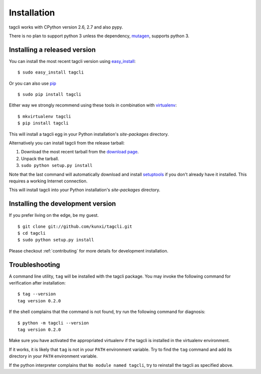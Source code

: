 .. _Installation:

Installation
============

tagcli works with CPython version 2.6, 2.7 and also pypy.

There is no plan to support python 3 unless the dependency, mutagen_, supports
python 3.

.. _mutagen: https://code.google.com/p/mutagen/

Installing a released version
-----------------------------

You can install the most recent tagcli version using `easy_install`_::

    $ sudo easy_install tagcli

Or you can also use pip_ ::

    $ sudo pip install tagcli

Either way we strongly recommend using these tools in combination with
`virtualenv`_::

    $ mkvirtualenv tagcli
    $ pip install tagcli

This will install a tagcli egg in your Python installation's `site-packages`
directory.

Alternatively you can install tagcli from the release tarball:

1.  Download the most recent tarball from the `download page`_.
2.  Unpack the tarball.
3.  ``sudo python setup.py install``

Note that the last command will automatically download and install
`setuptools`_ if you don't already have it installed.  This requires a working
Internet connection.

This will install tagcli into your Python installation's `site-packages`
directory.


Installing the development version
----------------------------------

If you prefer living on the edge, be my guest. ::

    $ git clone git://github.com/kunxi/tagcli.git
    $ cd tagcli
    $ sudo python setup.py install

Please checkout :ref:`contributing` for more details for development installation.

.. _download page: https://github.com/kunxi/tagcli/releases/latest
.. _setuptools: http://peak.telecommunity.com/DevCenter/setuptools
.. _easy_install: http://peak.telecommunity.com/DevCenter/EasyInstall
.. _Git: http://git-scm.org/
.. _pip: http://www.pip-installer.org/
.. _virtualenv: http://www.virtualenv.org/


Troubleshooting
---------------

A command line utility, ``tag`` will be installed with the tagcli package.
You may invoke the following command for verification after installation::

    $ tag --version
    tag version 0.2.0

If the shell complains that the command is not found, try run the following
command for diagnosis::

    $ python -m tagcli --version
    tag version 0.2.0

Make sure you have activated the appropriated virtualenv if the 
tagcli is installed in the virtualenv environment.

If it works, it is likely that ``tag`` is not in your ``PATH``
environment variable. Try to find the ``tag`` command and add its directory in
your ``PATH`` environment variable.

If the python interpreter complains that ``No module named tagcli``, try
to reinstall the tagcli as specified above.
